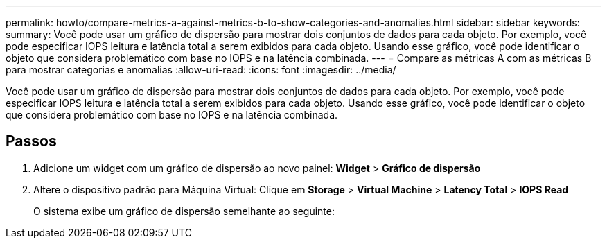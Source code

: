 ---
permalink: howto/compare-metrics-a-against-metrics-b-to-show-categories-and-anomalies.html 
sidebar: sidebar 
keywords:  
summary: Você pode usar um gráfico de dispersão para mostrar dois conjuntos de dados para cada objeto. Por exemplo, você pode especificar IOPS leitura e latência total a serem exibidos para cada objeto. Usando esse gráfico, você pode identificar o objeto que considera problemático com base no IOPS e na latência combinada. 
---
= Compare as métricas A com as métricas B para mostrar categorias e anomalias
:allow-uri-read: 
:icons: font
:imagesdir: ../media/


[role="lead"]
Você pode usar um gráfico de dispersão para mostrar dois conjuntos de dados para cada objeto. Por exemplo, você pode especificar IOPS leitura e latência total a serem exibidos para cada objeto. Usando esse gráfico, você pode identificar o objeto que considera problemático com base no IOPS e na latência combinada.



== Passos

. Adicione um widget com um gráfico de dispersão ao novo painel: *Widget* > *Gráfico de dispersão*
. Altere o dispositivo padrão para Máquina Virtual: Clique em *Storage* > *Virtual Machine* > *Latency Total* > *IOPS Read*
+
O sistema exibe um gráfico de dispersão semelhante ao seguinte: image:../media/guid-a2c666db-f53d-42b8-82ef-62743b8b0fe2.gif[""]


